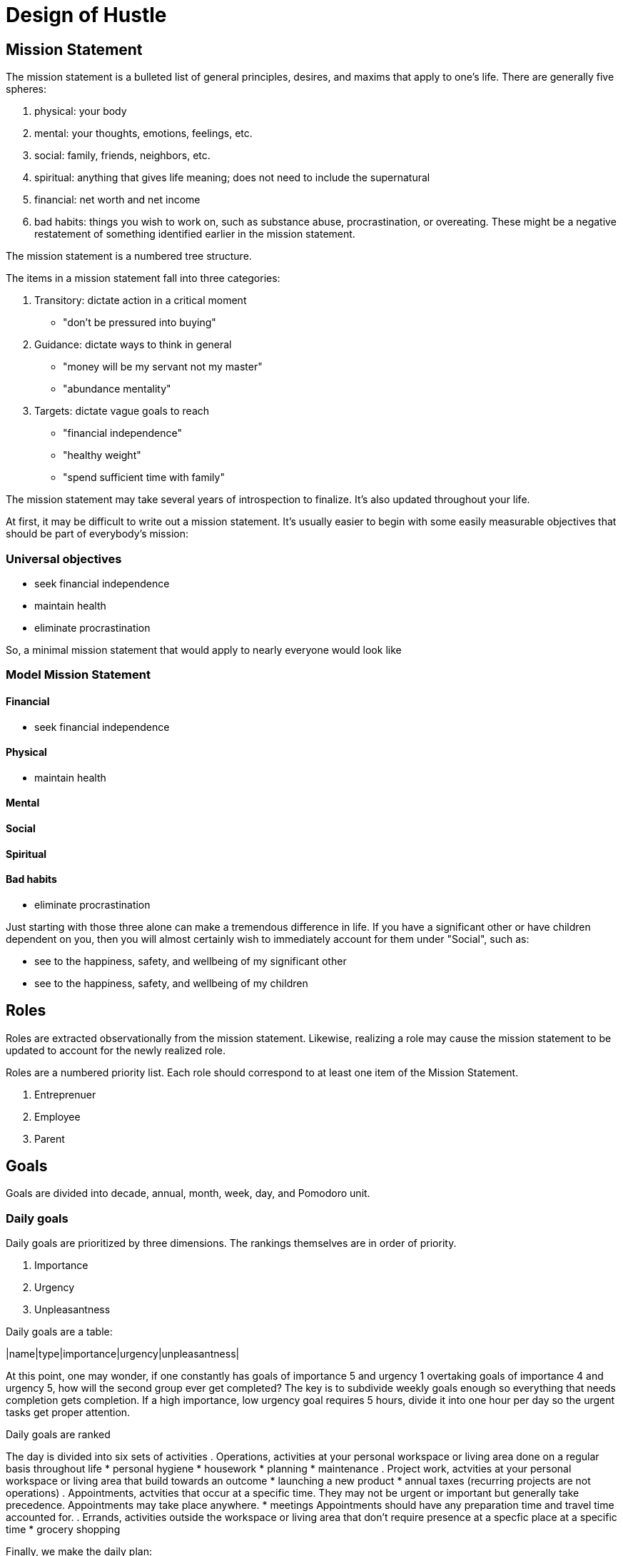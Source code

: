 = Design of Hustle

== Mission Statement

The mission statement is a bulleted list of general principles, desires, and maxims that apply to one's life. There are generally five spheres:

. physical: your body
. mental: your thoughts, emotions, feelings, etc.
. social: family, friends, neighbors, etc.
. spiritual: anything that gives life meaning; does not need to include the supernatural
. financial: net worth and net income
. bad habits: things you wish to work on, such as substance abuse, procrastination, or overeating. These might be a negative restatement of something identified earlier in the mission statement.

The mission statement is a numbered tree structure.

The items in a mission statement fall into three categories:

. Transitory: dictate action in a critical moment
    * "don't be pressured into buying"
. Guidance: dictate ways to think in general
    * "money will be my servant not my master"
    * "abundance mentality"
. Targets: dictate vague goals to reach
    * "financial independence"
    * "healthy weight"
    * "spend sufficient time with family"

The mission statement may take several years of introspection to finalize. It's also updated throughout your life.

At first, it may be difficult to write out a mission statement. It's usually easier to begin with some easily measurable objectives that should be part of everybody's mission:

=== Universal objectives

- seek financial independence
- maintain health
- eliminate procrastination

So, a minimal mission statement that would apply to nearly everyone would look like

=== Model Mission Statement

==== Financial
- seek financial independence

==== Physical
- maintain health

==== Mental

==== Social

==== Spiritual

==== Bad habits
- eliminate procrastination

Just starting with those three alone can make a tremendous difference in life. If you have a significant other or have children dependent on you, then you will almost certainly wish to immediately account for them under "Social", such as:

- see to the happiness, safety, and wellbeing of my significant other
- see to the happiness, safety, and wellbeing of my children

== Roles

Roles are extracted observationally from the mission statement. Likewise, realizing a role may cause the mission statement to be updated to account for the newly realized role.

Roles are a numbered priority list. Each role should correspond to at least one item of the Mission Statement.

. Entreprenuer
. Employee
. Parent

== Goals

Goals are divided into decade, annual, month, week, day, and Pomodoro unit.

=== Daily goals

Daily goals are prioritized by three dimensions. The rankings themselves are in order of priority.

. Importance
. Urgency
. Unpleasantness

Daily goals are a table:

|name|type|importance|urgency|unpleasantness|


At this point, one may wonder, if one constantly has goals of importance 5 and urgency 1 overtaking goals of importance 4 and urgency 5, how will the second group ever get completed? The key is to subdivide weekly goals enough so everything that needs completion gets completion. If a high importance, low urgency goal requires 5 hours, divide it into one hour per day so the urgent tasks get proper attention.

Daily goals are ranked

The day is divided into six sets of activities
. Operations, activities at your personal workspace or living area done on a regular basis throughout life
    * personal hygiene
    * housework
    * planning
    * maintenance
. Project work, actvities at your personal workspace or living area that build towards an outcome
    * launching a new product
    * annual taxes (recurring projects are not operations)
. Appointments, actvities that occur at a specific time. They may not be urgent or important but generally take precedence. Appointments may take place anywhere.
    * meetings
    Appointments should have any preparation time and travel time accounted for.
. Errands, activities outside the workspace or living area that don't require presence at a specfic place at a specific time
    * grocery shopping

Finally, we make the daily plan:

0700-0730 personal hygiene
0730-0745 exercise
0745-0800 review day's plan
0800-0830 breakfast
0830-1000 pomodoro
1000-1015 daily standup
1015-1145 pomodoro
1145-1200 travel time
1200-1300 lunch meeting with Casey
1300-1315 travel time
1315-1500 pomodoro
1500-1600 staff meeting
1600-1800 pomodoro
1800-1900 dinner with family
1900-2000 exercise
2000-2200 family time

